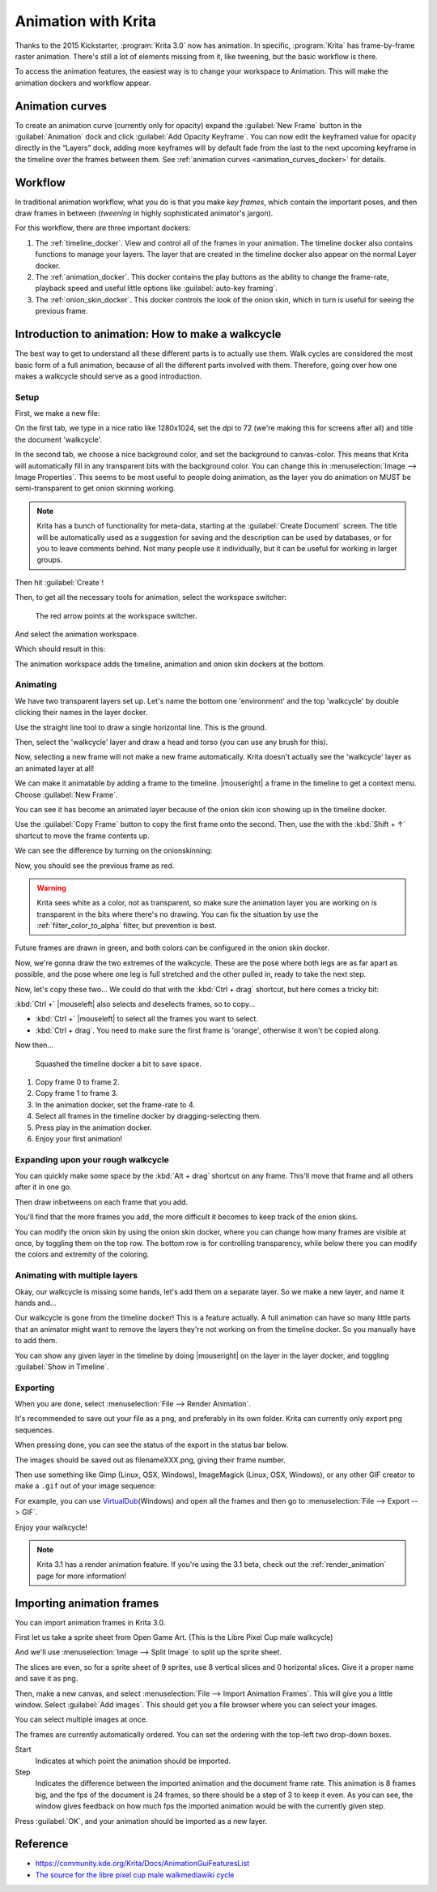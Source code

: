 .. meta::
   :description:
        Detailed guide on the animation workflow in Krita.

.. metadata-placeholder

   :authors: - Wolthera van Hövell tot Westerflier <griffinvalley@gmail.com>
             - Raghavendra Kamath <raghavendr.raghu@gmail.com>
             - Scott Petrovic
             - Lundin
   :license: GNU free documentation license 1.3 or later.

.. index:: Animation
.. _animation:

====================
Animation with Krita
====================

Thanks to the 2015 Kickstarter, :program:`Krita 3.0` now has animation. In
specific, :program:`Krita` has frame-by-frame raster animation. There's still a
lot of elements missing from it, like tweening, but the basic workflow
is there.

To access the animation features, the easiest way is to change your
workspace to Animation. This will make the animation dockers and
workflow appear.

Animation curves
----------------

To create an animation curve (currently only for opacity) expand the
:guilabel:`New Frame` button in the :guilabel:`Animation` dock and click :guilabel:`Add Opacity
Keyframe`. You can now edit the keyframed value for opacity directly in
the “Layers” dock, adding more keyframes will by default fade from the
last to the next upcoming keyframe in the timeline over the frames
between them. See :ref:`animation curves <animation_curves_docker>` for details.

Workflow
---------

In traditional animation workflow, what you do is that you make *key
frames*, which contain the important poses, and then draw frames in
between (\ *tweening* in highly sophisticated animator's jargon).

For this workflow, there are three important dockers:

#. The :ref:`timeline_docker`. View and control all of
   the frames in your animation. The timeline docker also contains
   functions to manage your layers. The layer that are created in the
   timeline docker also appear on the normal Layer docker.
#. The :ref:`animation_docker`. This docker contains the
   play buttons as the ability to change the frame-rate, playback speed
   and useful little options like :guilabel:`auto-key framing`.
#. The :ref:`onion_skin_docker`. This docker controls
   the look of the onion skin, which in turn is useful for seeing the
   previous frame.

Introduction to animation: How to make a walkcycle
--------------------------------------------------

The best way to get to understand all these different parts is to
actually use them. Walk cycles are considered the most basic form of a
full animation, because of all the different parts involved with them.
Therefore, going over how one makes a walkcycle should serve as a good
introduction.

Setup
~~~~~

First, we make a new file: 

.. image:: /images/animation/Introduction_to_animation_01.png

On the first tab, we type in a nice ratio like 1280x1024, set the dpi to
72 (we're making this for screens after all) and title the document
'walkcycle'.

In the second tab, we choose a nice background color, and set the background to canvas-color. This means that Krita will automatically fill in any transparent bits with the background color. You can change this in :menuselection:`Image --> Image Properties`. This seems to be most useful to people doing animation, as the layer you do animation on MUST be semi-transparent to get onion skinning working.

.. note::
    Krita has a bunch of functionality for meta-data, starting at the :guilabel:`Create Document` screen. The title will be automatically used as a suggestion for saving and the description can be used by databases, or for you to leave comments behind. Not many people use it individually, but it can be useful for working in larger groups.

Then hit :guilabel:`Create`!

Then, to get all the necessary tools for animation, select the workspace
switcher: 

.. figure:: /images/animation/Introduction_to_animation_02.png

    The red arrow points at the workspace switcher.
    
And select the animation workspace.

Which should result in this: 

.. image:: /images/animation/Introduction_to_animation_03.png

The animation workspace adds the timeline, animation and onion skin
dockers at the bottom.

Animating
~~~~~~~~~

We have two transparent layers set up. Let's name the bottom one
'environment' and the top 'walkcycle' by double clicking their names in
the layer docker.

.. image:: /images/animation/Introduction_to_animation_04.png

Use the straight line tool to draw a single horizontal line. This is
the ground.

.. image:: /images/animation/Introduction_to_animation_05.png

Then, select the 'walkcycle' layer and draw a head and torso (you can use any brush for this).

Now, selecting a new frame will not make a new frame automatically.
Krita doesn't actually see the 'walkcycle' layer as an animated layer at
all!

.. image:: /images/animation/Introduction_to_animation_06.png

We can make it animatable by adding a frame to the timeline. |mouseright| a frame in
the timeline to get a context menu. Choose :guilabel:`New Frame`.

.. image:: /images/animation/Introduction_to_animation_07.png

You can see it has become an animated layer because of the onion skin
icon showing up in the timeline docker.

.. image:: /images/animation/Introduction_to_animation_08.png

Use the :guilabel:`Copy Frame` button to copy the first frame onto the second. 
Then, use the with the :kbd:`Shift + ↑` shortcut to move the frame contents up.

We can see the difference by turning on the onionskinning:

.. image:: /images/animation/Introduction_to_animation_09.png

Now, you should see the previous frame as red.

.. warning::
    Krita sees white as a color, not as transparent, so make sure the animation layer you are working on is transparent in the bits where there's no drawing. You can fix the situation by use the :ref:`filter_color_to_alpha` filter, but prevention is best.

.. image:: /images/animation/Introduction_to_animation_10.png

Future frames are drawn in green,
and both colors can be configured in the onion skin docker.

.. image:: /images/animation/Introduction_to_animation_11.png

Now, we're gonna draw the two
extremes of the walkcycle. These are the pose where both legs are as far
apart as possible, and the pose where one leg is full stretched and the
other pulled in, ready to take the next step.

Now, let's copy these two... We could do that with the :kbd:`Ctrl + drag` 
shortcut, but here comes a tricky bit:

.. image:: /images/animation/Introduction_to_animation_12.png

:kbd:`Ctrl +` |mouseleft| also selects and deselects frames, so to copy...

-  :kbd:`Ctrl +` |mouseleft| to select all the frames you want to select.
-  :kbd:`Ctrl + drag`. You need to make sure the first frame is 'orange',
   otherwise it won't be copied along.

Now then...

.. figure:: /images/animation/Introduction_to_animation_13.png
   :width: 580

   Squashed the timeline docker a bit to save space.

#. Copy frame 0 to frame 2.
#. Copy frame 1 to frame 3.
#. In the animation docker, set the frame-rate to 4.
#. Select all frames in the timeline docker by dragging-selecting them.
#. Press play in the animation docker.
#. Enjoy your first animation!

Expanding upon your rough walkcycle
~~~~~~~~~~~~~~~~~~~~~~~~~~~~~~~~~~~

.. image:: /images/animation/Introduction_to_animation_14.png

You can quickly make some space by the :kbd:`Alt + drag` shortcut on any frame. This'll move that frame and all others after it
in one go.

Then draw inbetweens on each frame that you add.

.. image:: /images/animation/Introduction_to_animation_16.png

You'll find that the more frames you add, the more difficult it becomes to keep track of the onion skins.

You can modify the onion skin by using the onion skin docker, where you
can change how many frames are visible at once, by toggling them on the
top row. The bottom row is for controlling transparency, while below
there you can modify the colors and extremity of the coloring.

.. image:: /images/animation/Introduction_to_animation_15.png

Animating with multiple layers
~~~~~~~~~~~~~~~~~~~~~~~~~~~~~~

Okay, our walkcycle is missing some hands, let's add them on a separate
layer. So we make a new layer, and name it hands and...

.. image:: /images/animation/Introduction_to_animation_17.png

Our walkcycle is gone from the timeline docker! This is a feature
actually. A full animation can have so many little parts that an
animator might want to remove the layers they're not working on from the
timeline docker. So you manually have to add them.

.. image:: /images/animation/Introduction_to_animation_18.png

You can show any given layer in the timeline by doing |mouseright| on the layer in
the layer docker, and toggling :guilabel:`Show in Timeline`.

.. image:: /images/animation/Introduction_to_animation_19.png

Exporting
~~~~~~~~~

When you are done, select :menuselection:`File --> Render Animation`.

.. image:: /images/animation/Introduction_to_animation_20.png

It's recommended to save out your file as a png, and preferably in its
own folder. Krita can currently only export png sequences.

.. image:: /images/animation/Introduction_to_animation_21.png

When pressing done, you can see the status of the export in the status
bar below.

.. image:: /images/animation/Introduction_to_animation_22.png

The images should be saved out as filenameXXX.png, giving their frame
number.

Then use something like Gimp (Linux, OSX, Windows), ImageMagick (Linux,
OSX, Windows), or any other GIF creator to make a ``.gif`` out of your image
sequence:

.. image:: /images/animation/Introduction_to_animation_walkcycle_02.gif

For example, you can use
`VirtualDub <http://www.virtualdub.org/>`_\ (Windows) and open all the
frames and then go to :menuselection:`File --> Export --> GIF`.

Enjoy your walkcycle!

.. note::

   Krita 3.1 has a render animation feature. If you're using the 3.1 beta, check out the :ref:`render_animation` page for more information!

Importing animation frames
--------------------------

You can import animation frames in Krita 3.0.

First let us take a sprite sheet from Open Game Art. (This is the Libre
Pixel Cup male walkcycle)

And we'll use :menuselection:`Image --> Split Image` to split up the sprite sheet.

.. image:: /images/animation/Animation_split_spritesheet.png

The slices are even, so for a sprite sheet of 9 sprites, use 8 vertical slices and 0 horizontal slices. Give it a proper name and save it as png.

Then, make a new canvas, and select :menuselection:`File --> Import Animation Frames`. This will give you a little window. Select :guilabel:`Add images`. This should get you a file browser where you can select your images.

.. image:: /images/animation/Animation_import_sprites.png

You can select multiple images at once.

.. image:: /images/animation/Animation_set_everything.png

The frames are currently automatically
ordered. You can set the ordering with the top-left two drop-down boxes.

Start
    Indicates at which point the animation should be imported.
Step
    Indicates the difference between the imported animation and the
    document frame rate. This animation is 8 frames big, and the fps of
    the document is 24 frames, so there should be a step of 3 to keep it
    even. As you can see, the window gives feedback on how much fps the
    imported animation would be with the currently given step.

Press :guilabel:`OK`, and your animation should be imported as a new layer.

.. image:: /images/animation/Animation_import_done.png

Reference
---------

-  https://community.kde.org/Krita/Docs/AnimationGuiFeaturesList
-  `The source for the libre pixel cup male walkmediawiki cycle <https://opengameart.org/content/liberated-pixel-cup-lpc-base-assets-sprites-map-tiles>`_
